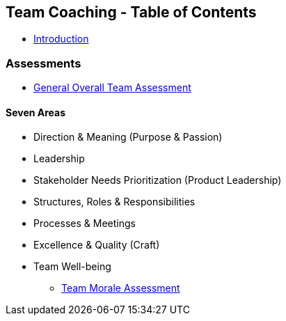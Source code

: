 == Team Coaching - Table of Contents
* link:tc_introduction.asciidoc[Introduction]


=== Assessments

* link:tc_assessment.asciidoc[General Overall Team Assessment]

==== Seven Areas
* Direction & Meaning (Purpose & Passion)
* Leadership
* Stakeholder Needs Prioritization (Product Leadership)
* Structures, Roles & Responsibilities
* Processes & Meetings
* Excellence & Quality (Craft)
* Team Well-being
** link:tc_assessment_morale.asciidoc[Team Morale Assessment]

